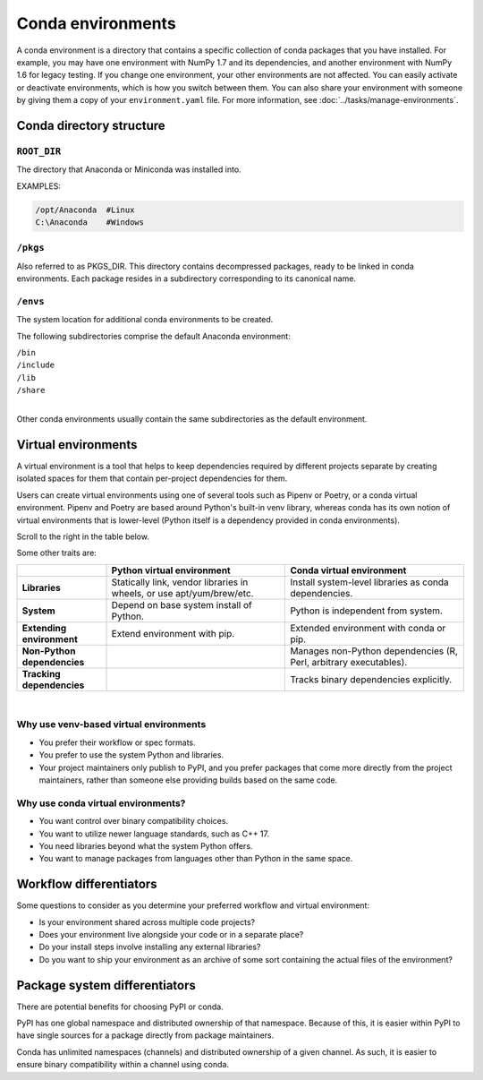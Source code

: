==================
Conda environments
==================

A conda environment is a directory that contains a specific
collection of conda packages that you have installed. For
example, you may have one environment with NumPy 1.7 and its
dependencies, and another environment with NumPy 1.6 for legacy
testing. If you change one environment, your other environments
are not affected. You can easily activate or deactivate
environments, which is how you switch between them. You can also
share your environment with someone by giving them a copy of your
``environment.yaml`` file. For more information, see
:doc:`../tasks/manage-environments`.


Conda directory structure
=========================

``ROOT_DIR``
------------
The directory that Anaconda or Miniconda was installed into.

EXAMPLES:

.. code-block:: shell

   /opt/Anaconda  #Linux
   C:\Anaconda    #Windows

``/pkgs``
---------

Also referred to as PKGS_DIR. This directory contains
decompressed packages, ready to be linked in conda environments.
Each package resides in a subdirectory corresponding to its
canonical name.

``/envs``
---------

The system location for additional conda environments to be
created.

The following subdirectories comprise the default Anaconda
environment:

| ``/bin``
| ``/include``
| ``/lib``
| ``/share``
|

Other conda environments usually contain the same subdirectories
as the default environment.

Virtual environments
====================

A virtual environment is a tool that helps to
keep dependencies required by different projects
separate by creating isolated spaces for them that
contain per-project dependencies for them.

Users can create virtual environments
using one of several tools such as
Pipenv or Poetry, or a conda virtual
environment. Pipenv and Poetry are based around Python's
built-in venv library, whereas conda has its own notion of virtual
environments that is lower-level (Python itself is a dependency provided
in conda environments).

Scroll to the right in the table below.

Some other traits are:

.. list-table::
   :widths: 20 40 40
   :header-rows: 1

   * - 
     - Python virtual environment
     - Conda virtual environment
   * - **Libraries**
     - Statically link, vendor libraries in wheels,
       or use apt/yum/brew/etc.
     - Install system-level libraries as conda dependencies.
   * - **System**
     - Depend on base system install of Python.
     - Python is independent from system.
   * - **Extending environment**
     - Extend environment with pip.
     - Extended environment with conda or pip.
   * - **Non-Python dependencies**
     -
     - Manages non-Python dependencies (R, Perl,
       arbitrary executables).
   * - **Tracking dependencies**
     -
     - Tracks binary dependencies explicitly.

|

Why use venv-based virtual environments
---------------------------------------

- You prefer their workflow or spec formats.
- You prefer to use the system Python and libraries.
- Your project maintainers only publish to PyPI, and
  you prefer packages that come more directly from the
  project maintainers, rather than someone else providing
  builds based on the same code.

Why use conda virtual environments?
-----------------------------------

- You want control over binary compatibility choices.
- You want to utilize newer language standards, such as C++ 17.
- You need libraries beyond what the system Python offers.
- You want to manage packages from languages other than Python
  in the same space.

Workflow differentiators
========================

Some questions to consider as you determine your preferred
workflow and virtual environment:

- Is your environment shared across multiple code projects?
- Does your environment live alongside your code or in a separate place?
- Do your install steps involve installing any external libraries?
- Do you want to ship your environment as an archive of some sort
  containing the actual files of the environment?

Package system differentiators
==============================

There are potential benefits for choosing PyPI or conda.

PyPI has one global namespace and distributed ownership of that namespace.
Because of this, it is easier within PyPI to have single sources for a package
directly from package maintainers.

Conda has unlimited namespaces (channels) and distributed ownership of a
given channel.
As such, it is easier to ensure binary compatibility within a channel using
conda.
